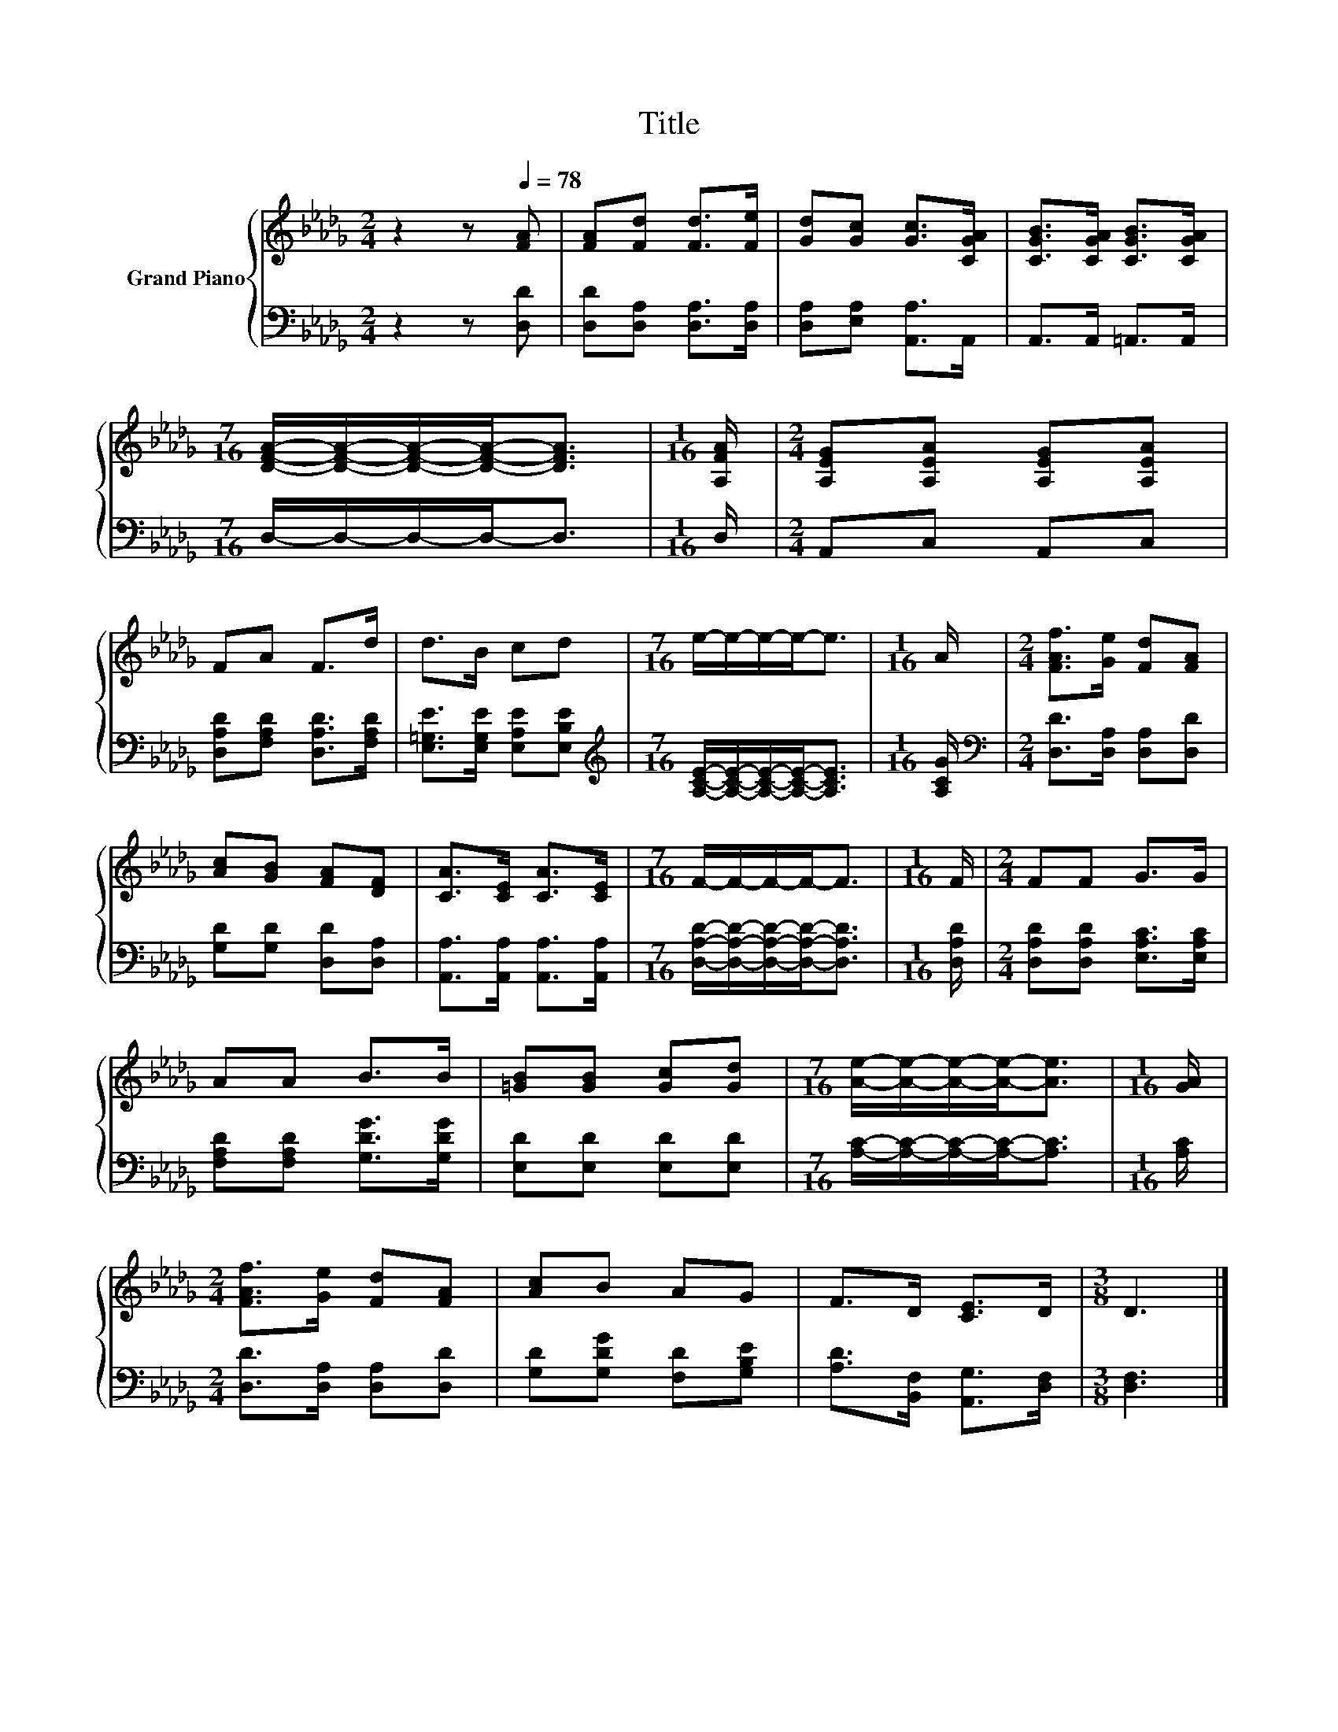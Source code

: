 X:1
T:Title
%%score { 1 | 2 }
L:1/8
M:2/4
K:Db
V:1 treble nm="Grand Piano"
V:2 bass 
V:1
 z2 z[Q:1/4=78] [FA] | [FA][Fd] [Fd]>[Fe] | [Gd][Gc] [Gc]>[CGA] | [CGB]>[CGA] [CGB]>[CGA] | %4
[M:7/16] [DFA]/-[DFA]/-[DFA]/-[DFA]-<[DFA] |[M:1/16] [A,FA]/ |[M:2/4] [A,EG][A,EA] [A,EG][A,EA] | %7
 FA F>d | d>B cd |[M:7/16] e/-e/-e/-e-<e |[M:1/16] A/ |[M:2/4] [FAf]>[Ge] [Fd][FA] | %12
 [Ac][GB] [FA][DF] | [CA]>[CE] [CA]>[CE] |[M:7/16] F/-F/-F/-F-<F |[M:1/16] F/ |[M:2/4] FF G>G | %17
 AA B>B | [=GB][GB] [Gc][Gd] |[M:7/16] [Ae]/-[Ae]/-[Ae]/-[Ae]-<[Ae] |[M:1/16] [GA]/ | %21
[M:2/4] [FAf]>[Ge] [Fd][FA] | [Ac]B AG | F>D [CE]>D |[M:3/8] D3 |] %25
V:2
 z2 z [D,D] | [D,D][D,A,] [D,A,]>[D,A,] | [D,A,][E,A,] [A,,A,]>A,, | A,,>A,, =A,,>A,, | %4
[M:7/16] D,/-D,/-D,/-D,-<D, |[M:1/16] D,/ |[M:2/4] A,,C, A,,C, | [D,A,D][F,A,D] [D,A,D]>[F,A,D] | %8
 [E,=G,E]>[E,G,E] [E,A,E][E,B,E] |[M:7/16][K:treble] [A,CE]/-[A,CE]/-[A,CE]/-[A,CE]-<[A,CE] | %10
[M:1/16] [A,CG]/ |[M:2/4][K:bass] [D,D]>[D,A,] [D,A,][D,D] | [G,D][G,D] [D,D][D,A,] | %13
 [A,,A,]>[A,,A,] [A,,A,]>[A,,A,] |[M:7/16] [D,A,D]/-[D,A,D]/-[D,A,D]/-[D,A,D]-<[D,A,D] | %15
[M:1/16] [D,A,D]/ |[M:2/4] [D,A,D][D,A,D] [E,A,C]>[E,A,C] | [F,A,D][F,A,D] [G,DG]>[G,DG] | %18
 [E,D][E,D] [E,D][E,D] |[M:7/16] [A,C]/-[A,C]/-[A,C]/-[A,C]-<[A,C] |[M:1/16] [A,C]/ | %21
[M:2/4] [D,D]>[D,A,] [D,A,][D,D] | [G,D][G,DG] [F,D][G,B,E] | [A,D]>[B,,F,] [A,,G,]>[D,F,] | %24
[M:3/8] [D,F,]3 |] %25


